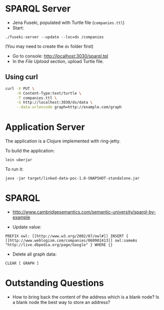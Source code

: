 * SPARQL Server

- Jena Fuseki, populated with Turtle file (=companies.ttl=)
- Start:

#+begin_src
./fuseki-server --update --loc=ds /companies
#+end_src

(You may need to create the =ds= folder first)

- Go to console: http://localhost:3030/sparql.tpl
- In the /File Upload/ section, upload Turtle file.

** Using curl

   #+begin_src bash
curl -X PUT \
     -H Content-Type:text/turtle \
     -T companies.ttl \
     -G http://localhost:3030/ds/data \
     --data-urlencode graph=http://example.com/graph
   #+end_src

   #+RESULTS:

* Application Server

  The application is a Clojure implemented with ring-jetty.

  To build the application:

  #+begin_src
lein uberjar
  #+end_src

  To run it:

  #+begin_src
java -jar target/linked-data-poc-1.0-SNAPSHOT-standalone.jar
  #+end_src

* SPARQL

- http://www.cambridgesemantics.com/semantic-university/sparql-by-example

- Update value:

#+begin_src
  PREFIX owl: [[http://www.w3.org/2002/07/owl#]] INSERT {
  [[http://www.weblogism.com/companies/060902413]] owl:sameAs
  "http://live.dbpedia.org/page/Google" } WHERE {}
#+end_src

- Delete all graph data:

#+begin_src
  CLEAR [ GRAPH ]
#+end_src

* Outstanding Questions

- How to bring back the content of the address which is a blank node? Is
  a blank node the best way to store an address?
